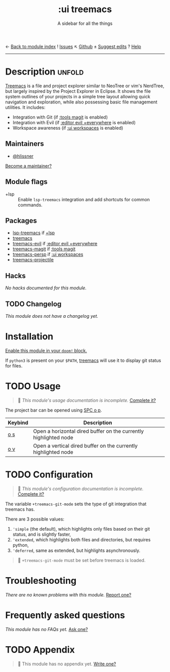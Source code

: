 ← [[doom-module-index:][Back to module index]]               ! [[doom-module-issues:::ui treemacs][Issues]]  ↖ [[doom-repo:tree/develop/modules/ui/treemacs/][Github]]  ± [[doom-suggest-edit:][Suggest edits]]  ? [[doom-help-modules:][Help]]
--------------------------------------------------------------------------------
#+TITLE:    :ui treemacs
#+SUBTITLE: A sidebar for all the things
#+CREATED:  June 09, 2018
#+SINCE:    21.12.0 (#669)

* Description :unfold:
[[doom-package:treemacs][Treemacs]] is a file and project explorer similar to NeoTree or vim's NerdTree,
but largely inspired by the Project Explorer in Eclipse. It shows the file
system outlines of your projects in a simple tree layout allowing quick
navigation and exploration, while also possessing basic file management
utilities. It includes:

- Integration with Git (if [[doom-module:][:tools magit]] is enabled)
- Integration with Evil (if [[doom-module:][:editor evil +everywhere]] is enabled)
- Workspace awareness (if [[doom-module:][:ui workspaces]] is enabled)

** Maintainers
- [[doom-user:][@hlissner]]

[[doom-contrib-maintainer:][Become a maintainer?]]

** Module flags
- +lsp ::
  Enable ~lsp-treemacs~ integration and add shortcuts for common commands.

** Packages
- [[doom-package:][lsp-treemacs]] if [[doom-module:][+lsp]]
- [[doom-package:][treemacs]]
- [[doom-package:][treemacs-evil]] if [[doom-module:][:editor evil +everywhere]]
- [[doom-package:][treemacs-magit]] if [[doom-module:][:tools magit]]
- [[doom-package:][treemacs-persp]] if [[doom-module:][:ui workspaces]]
- [[doom-package:][treemacs-projectile]]

** Hacks
/No hacks documented for this module./

** TODO Changelog
# This section will be machine generated. Don't edit it by hand.
/This module does not have a changelog yet./

* Installation
[[id:01cffea4-3329-45e2-a892-95a384ab2338][Enable this module in your ~doom!~ block.]]

If =python3= is present on your =$PATH=, [[doom-package:][treemacs]] will use it to display git
status for files.

* TODO Usage
#+begin_quote
 🔨 /This module's usage documentation is incomplete./ [[doom-contrib-module:][Complete it?]]
#+end_quote

The project bar can be opened using [[kbd:][SPC o p]].

| Keybind | Description                                                      |
|---------+------------------------------------------------------------------|
| [[kbd:][o s]]     | Open a horizontal dired buffer on the currently highlighted node |
| [[kbd:][o v]]     | Open a vertical dired buffer on the currently highlighted node   |

* TODO Configuration
#+begin_quote
 🔨 /This module's configuration documentation is incomplete./ [[doom-contrib-module:][Complete it?]]
#+end_quote

The variable ~+treemacs-git-mode~ sets the type of git integration that treemacs
has.

There are 3 possible values:
1. ~'simple~ (the default), which highlights only files based on their git
   status, and is slightly faster,
2. ~'extended~, which highlights both files and directories, but requires
   python,
3. ~'deferred~, same as extended, but highlights asynchronously.

#+begin_quote
 🚧 ~+treemacs-git-mode~ must be set before treemacs is loaded.
#+end_quote

* Troubleshooting
/There are no known problems with this module./ [[doom-report:][Report one?]]

* Frequently asked questions
/This module has no FAQs yet./ [[doom-suggest-faq:][Ask one?]]

* TODO Appendix
#+begin_quote
 🔨 This module has no appendix yet. [[doom-contrib-module:][Write one?]]
#+end_quote
